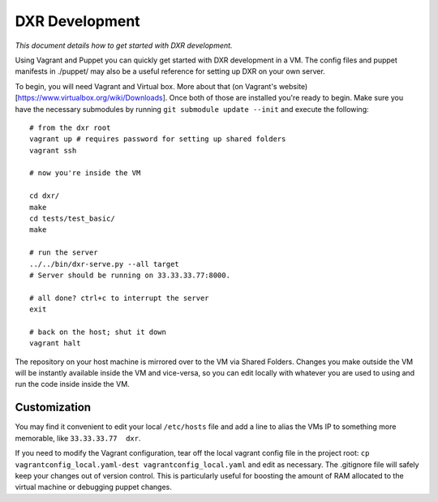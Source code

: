 DXR Development
===============

*This document details how to get started with DXR development.*

Using Vagrant and Puppet you can quickly get started with DXR
development in a VM. The config files and puppet manifests in ./puppet/
may also be a useful reference for setting up DXR on your own server.

To begin, you will need Vagrant and Virtual box. More about that (on
Vagrant's website)[https://www.virtualbox.org/wiki/Downloads]. Once both
of those are installed you're ready to begin. Make sure you have the
necessary submodules by running ``git submodule update --init`` and
execute the following:

::

    # from the dxr root
    vagrant up # requires password for setting up shared folders
    vagrant ssh

    # now you're inside the VM

    cd dxr/
    make
    cd tests/test_basic/
    make

    # run the server
    ../../bin/dxr-serve.py --all target
    # Server should be running on 33.33.33.77:8000.

    # all done? ctrl+c to interrupt the server
    exit

    # back on the host; shut it down
    vagrant halt

The repository on your host machine is mirrored over to the VM via
Shared Folders. Changes you make outside the VM will be instantly
available inside the VM and vice-versa, so you can edit locally with
whatever you are used to using and run the code inside inside the VM.

Customization
-------------

You may find it convenient to edit your local ``/etc/hosts`` file and
add a line to alias the VMs IP to something more memorable, like
``33.33.33.77  dxr``.

If you need to modify the Vagrant configuration, tear off the local
vagrant config file in the project root:
``cp vagrantconfig_local.yaml-dest vagrantconfig_local.yaml`` and edit
as necessary. The .gitignore file will safely keep your changes out of
version control. This is particularly useful for boosting the amount of
RAM allocated to the virtual machine or debugging puppet changes.
